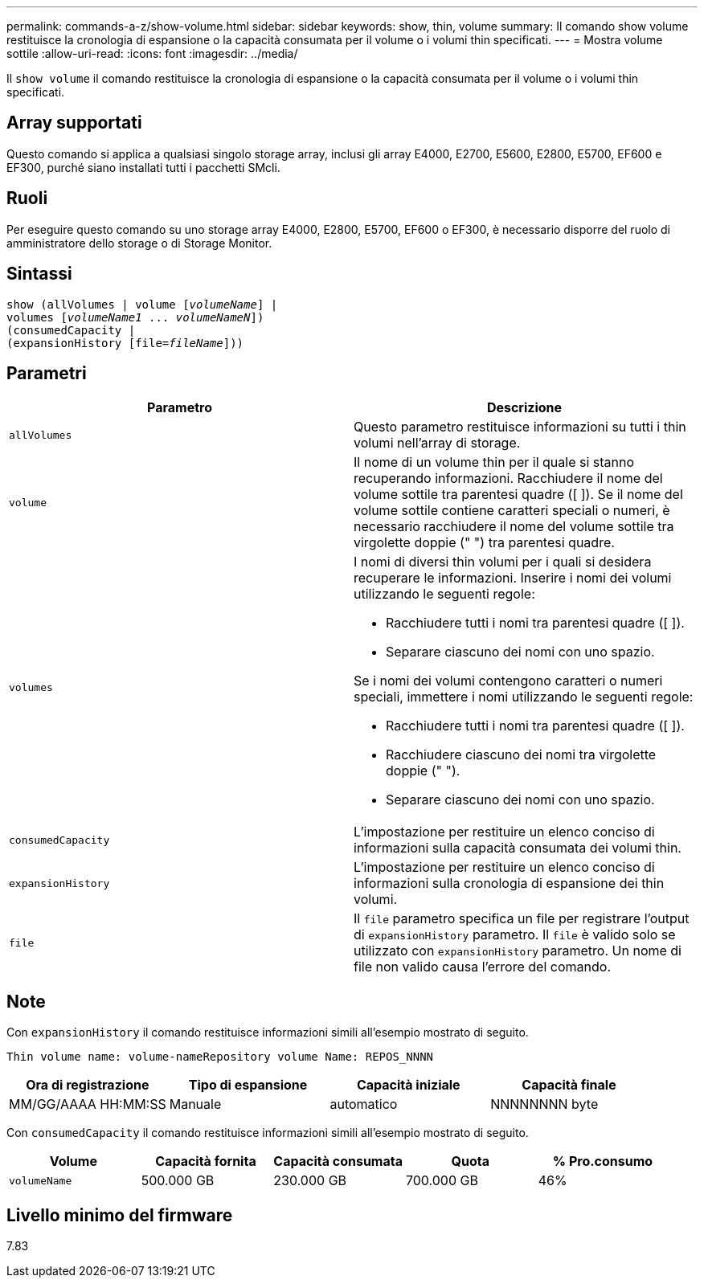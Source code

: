 ---
permalink: commands-a-z/show-volume.html 
sidebar: sidebar 
keywords: show, thin, volume 
summary: Il comando show volume restituisce la cronologia di espansione o la capacità consumata per il volume o i volumi thin specificati. 
---
= Mostra volume sottile
:allow-uri-read: 
:icons: font
:imagesdir: ../media/


[role="lead"]
Il `show volume` il comando restituisce la cronologia di espansione o la capacità consumata per il volume o i volumi thin specificati.



== Array supportati

Questo comando si applica a qualsiasi singolo storage array, inclusi gli array E4000, E2700, E5600, E2800, E5700, EF600 e EF300, purché siano installati tutti i pacchetti SMcli.



== Ruoli

Per eseguire questo comando su uno storage array E4000, E2800, E5700, EF600 o EF300, è necessario disporre del ruolo di amministratore dello storage o di Storage Monitor.



== Sintassi

[source, cli, subs="+macros"]
----
show (allVolumes | volume pass:quotes[[_volumeName_]] |
volumes pass:quotes[[_volumeName1_ ... _volumeNameN_]])
(consumedCapacity |
(expansionHistory pass:quotes[[file=_fileName_]]))
----


== Parametri

[cols="2*"]
|===
| Parametro | Descrizione 


 a| 
`allVolumes`
 a| 
Questo parametro restituisce informazioni su tutti i thin volumi nell'array di storage.



 a| 
`volume`
 a| 
Il nome di un volume thin per il quale si stanno recuperando informazioni. Racchiudere il nome del volume sottile tra parentesi quadre ([ ]). Se il nome del volume sottile contiene caratteri speciali o numeri, è necessario racchiudere il nome del volume sottile tra virgolette doppie (" ") tra parentesi quadre.



 a| 
`volumes`
 a| 
I nomi di diversi thin volumi per i quali si desidera recuperare le informazioni. Inserire i nomi dei volumi utilizzando le seguenti regole:

* Racchiudere tutti i nomi tra parentesi quadre ([ ]).
* Separare ciascuno dei nomi con uno spazio.


Se i nomi dei volumi contengono caratteri o numeri speciali, immettere i nomi utilizzando le seguenti regole:

* Racchiudere tutti i nomi tra parentesi quadre ([ ]).
* Racchiudere ciascuno dei nomi tra virgolette doppie (" ").
* Separare ciascuno dei nomi con uno spazio.




 a| 
`consumedCapacity`
 a| 
L'impostazione per restituire un elenco conciso di informazioni sulla capacità consumata dei volumi thin.



 a| 
`expansionHistory`
 a| 
L'impostazione per restituire un elenco conciso di informazioni sulla cronologia di espansione dei thin volumi.



 a| 
`file`
 a| 
Il `file` parametro specifica un file per registrare l'output di `expansionHistory` parametro. Il `file` è valido solo se utilizzato con `expansionHistory` parametro. Un nome di file non valido causa l'errore del comando.

|===


== Note

Con `expansionHistory` il comando restituisce informazioni simili all'esempio mostrato di seguito.

`Thin volume name: volume-nameRepository volume Name: REPOS_NNNN`

[cols="4*"]
|===
| Ora di registrazione | Tipo di espansione | Capacità iniziale | Capacità finale 


 a| 
MM/GG/AAAA HH:MM:SS
 a| 
Manuale|automatico
 a| 
NNNNNNNN byte
 a| 
NNNNNNNN byte

|===
Con `consumedCapacity` il comando restituisce informazioni simili all'esempio mostrato di seguito.

[cols="5*"]
|===
| Volume | Capacità fornita | Capacità consumata | Quota | % Pro.consumo 


 a| 
`volumeName`
 a| 
500.000 GB
 a| 
230.000 GB
 a| 
700.000 GB
 a| 
46%

|===


== Livello minimo del firmware

7.83
